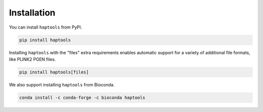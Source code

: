 .. _project_info-installation:

============
Installation
============

You can install ``haptools`` from PyPI.

.. code-block:: bash

   pip install haptools

Installing ``haptools`` with the "files" extra requirements enables automatic support for a variety of additional file formats, like PLINK2 PGEN files.

.. code-block:: bash

   pip install haptools[files]

We also support installing ``haptools`` from Bioconda.

.. code-block:: bash

   conda install -c conda-forge -c bioconda haptools
